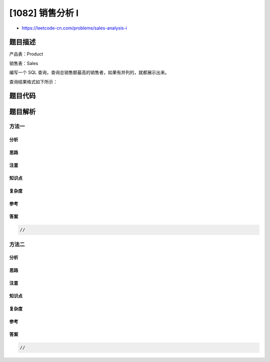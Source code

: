 [1082] 销售分析 I
=================

-  https://leetcode-cn.com/problems/sales-analysis-i

题目描述
--------

.. raw:: html

   <p>

产品表：Product

.. raw:: html

   </p>

.. raw:: html

   <pre>+--------------+---------+
   | Column Name  | Type    |
   +--------------+---------+
   | product_id   | int     |
   | product_name | varchar |
   | unit_price   | int     |
   +--------------+---------+
   product_id 是这个表的主键.
   </pre>

.. raw:: html

   <p>

销售表：Sales

.. raw:: html

   </p>

.. raw:: html

   <pre>+-------------+---------+
   | Column Name | Type    |
   +-------------+---------+
   | seller_id   | int     |
   | product_id  | int     |
   | buyer_id    | int     |
   | sale_date   | date    |
   | quantity    | int     |
   | price       | int     |
   +------ ------+---------+
   这个表没有主键，它可以有重复的行.
   product_id 是 Product 表的外键.
   </pre>

.. raw:: html

   <p>

 

.. raw:: html

   </p>

.. raw:: html

   <p>

编写一个 SQL
查询，查询总销售额最高的销售者，如果有并列的，就都展示出来。

.. raw:: html

   </p>

.. raw:: html

   <p>

查询结果格式如下所示：

.. raw:: html

   </p>

.. raw:: html

   <pre>Product 表：
   +------------+--------------+------------+
   | product_id | product_name | unit_price |
   +------------+--------------+------------+
   | 1          | S8           | 1000       |
   | 2          | G4           | 800        |
   | 3          | iPhone       | 1400       |
   +------------+--------------+------------+

   <code>Sales </code>表：
   +-----------+------------+----------+------------+----------+-------+
   | seller_id | product_id | buyer_id | sale_date  | quantity | price |
   +-----------+------------+----------+------------+----------+-------+
   | 1         | 1          | 1        | 2019-01-21 | 2        | 2000  |
   | 1         | 2          | 2        | 2019-02-17 | 1        | 800   |
   | 2         | 2          | 3        | 2019-06-02 | 1        | 800   |
   | 3         | 3          | 4        | 2019-05-13 | 2        | 2800  |
   +-----------+------------+----------+------------+----------+-------+

   Result 表：
   +-------------+
   | seller_id   |
   +-------------+
   | 1           |
   | 3           |
   +-------------+
   Id 为 1 和 3 的销售者，销售总金额都为最高的 2800。</pre>

题目代码
--------

.. code:: cpp

题目解析
--------

方法一
~~~~~~

分析
^^^^

思路
^^^^

注意
^^^^

知识点
^^^^^^

复杂度
^^^^^^

参考
^^^^

答案
^^^^

.. code:: cpp

    //

方法二
~~~~~~

分析
^^^^

思路
^^^^

注意
^^^^

知识点
^^^^^^

复杂度
^^^^^^

参考
^^^^

答案
^^^^

.. code:: cpp

    //
